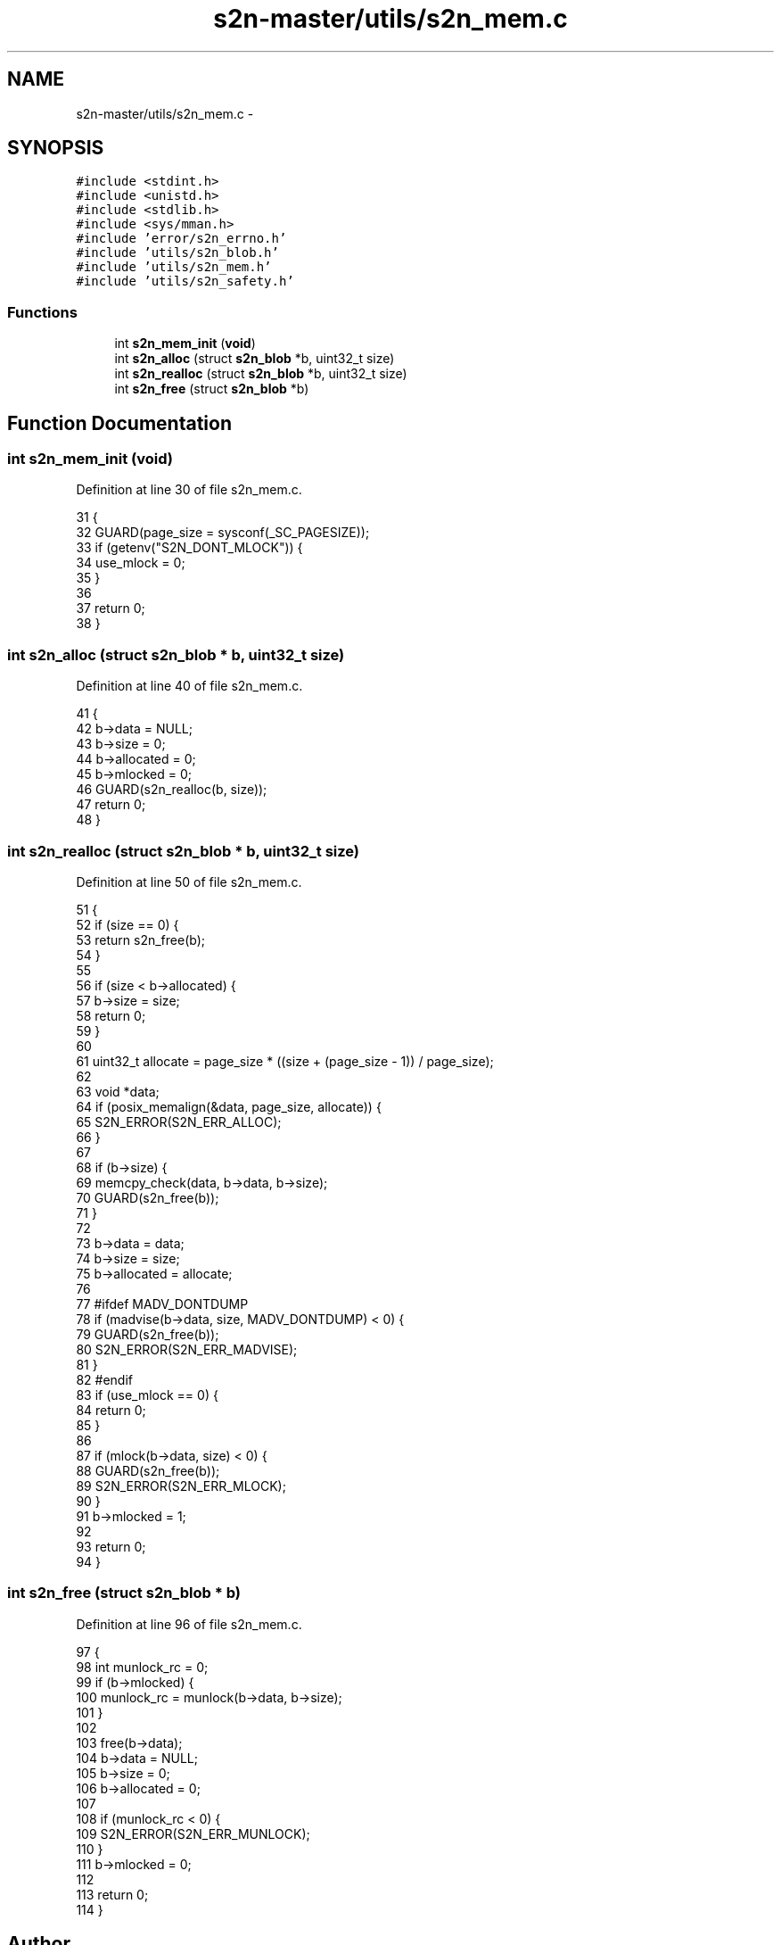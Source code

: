 .TH "s2n-master/utils/s2n_mem.c" 3 "Fri Aug 19 2016" "s2n-doxygen-full" \" -*- nroff -*-
.ad l
.nh
.SH NAME
s2n-master/utils/s2n_mem.c \- 
.SH SYNOPSIS
.br
.PP
\fC#include <stdint\&.h>\fP
.br
\fC#include <unistd\&.h>\fP
.br
\fC#include <stdlib\&.h>\fP
.br
\fC#include <sys/mman\&.h>\fP
.br
\fC#include 'error/s2n_errno\&.h'\fP
.br
\fC#include 'utils/s2n_blob\&.h'\fP
.br
\fC#include 'utils/s2n_mem\&.h'\fP
.br
\fC#include 'utils/s2n_safety\&.h'\fP
.br

.SS "Functions"

.in +1c
.ti -1c
.RI "int \fBs2n_mem_init\fP (\fBvoid\fP)"
.br
.ti -1c
.RI "int \fBs2n_alloc\fP (struct \fBs2n_blob\fP *b, uint32_t size)"
.br
.ti -1c
.RI "int \fBs2n_realloc\fP (struct \fBs2n_blob\fP *b, uint32_t size)"
.br
.ti -1c
.RI "int \fBs2n_free\fP (struct \fBs2n_blob\fP *b)"
.br
.in -1c
.SH "Function Documentation"
.PP 
.SS "int s2n_mem_init (\fBvoid\fP)"

.PP
Definition at line 30 of file s2n_mem\&.c\&.
.PP
.nf
31 {
32     GUARD(page_size = sysconf(_SC_PAGESIZE));
33     if (getenv("S2N_DONT_MLOCK")) {
34         use_mlock = 0;
35     }
36 
37     return 0;
38 }
.fi
.SS "int s2n_alloc (struct \fBs2n_blob\fP * b, uint32_t size)"

.PP
Definition at line 40 of file s2n_mem\&.c\&.
.PP
.nf
41 {
42     b->data = NULL;
43     b->size = 0;
44     b->allocated = 0;
45     b->mlocked = 0;
46     GUARD(s2n_realloc(b, size));
47     return 0;
48 }
.fi
.SS "int s2n_realloc (struct \fBs2n_blob\fP * b, uint32_t size)"

.PP
Definition at line 50 of file s2n_mem\&.c\&.
.PP
.nf
51 {
52     if (size == 0) {
53         return s2n_free(b);
54     }
55 
56     if (size < b->allocated) {
57         b->size = size;
58         return 0;
59     }
60 
61     uint32_t allocate = page_size * ((size + (page_size - 1)) / page_size);
62 
63     void *data;
64     if (posix_memalign(&data, page_size, allocate)) {
65         S2N_ERROR(S2N_ERR_ALLOC);
66     }
67 
68     if (b->size) {
69         memcpy_check(data, b->data, b->size);
70         GUARD(s2n_free(b));
71     }
72 
73     b->data = data;
74     b->size = size;
75     b->allocated = allocate;
76 
77 #ifdef MADV_DONTDUMP
78     if (madvise(b->data, size, MADV_DONTDUMP) < 0) {
79         GUARD(s2n_free(b));
80         S2N_ERROR(S2N_ERR_MADVISE);
81     }
82 #endif
83     if (use_mlock == 0) {
84         return 0;
85     }
86 
87     if (mlock(b->data, size) < 0) {
88         GUARD(s2n_free(b));
89         S2N_ERROR(S2N_ERR_MLOCK);
90     }
91     b->mlocked = 1;
92 
93     return 0;
94 }
.fi
.SS "int s2n_free (struct \fBs2n_blob\fP * b)"

.PP
Definition at line 96 of file s2n_mem\&.c\&.
.PP
.nf
97 {
98     int munlock_rc = 0;
99     if (b->mlocked) {
100         munlock_rc = munlock(b->data, b->size);
101     }
102 
103     free(b->data);
104     b->data = NULL;
105     b->size = 0;
106     b->allocated = 0;
107 
108     if (munlock_rc < 0) {
109         S2N_ERROR(S2N_ERR_MUNLOCK);
110     }
111     b->mlocked = 0;
112 
113     return 0;
114 }
.fi
.SH "Author"
.PP 
Generated automatically by Doxygen for s2n-doxygen-full from the source code\&.

